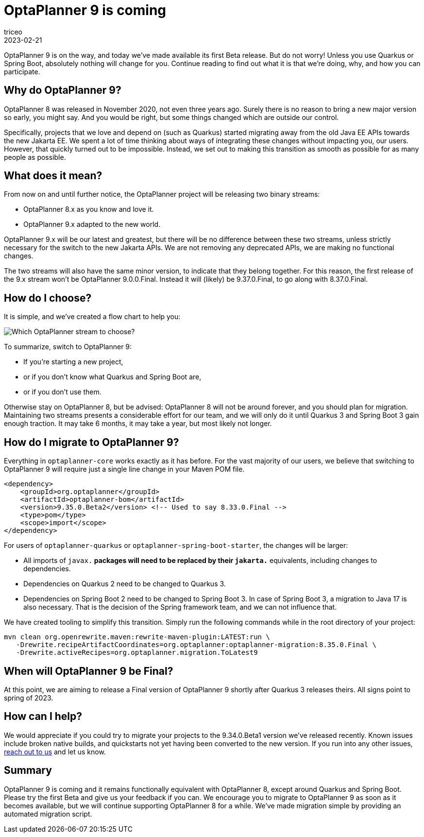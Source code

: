 = OptaPlanner 9 is coming
triceo
2023-02-21
:page-interpolate: true
:jbake-type: post
:jbake-tags: migration, jakarta, javax, javaee, quarkus, spring boot
:jbake-social_media_share_image: migration-flowchart.png

OptaPlanner 9 is on the way, and today we've made available its first Beta release. But do not worry! Unless you use Quarkus or Spring Boot, absolutely nothing will change for you. Continue reading to find out what it is that we're doing, why, and how you can participate.


== Why do OptaPlanner 9?

OptaPlanner 8 was released in November 2020, not even three years ago.
Surely there is no reason to bring a new major version so early, you might say.
And you would be right, but some things changed which are outside our control.

Specifically, projects that we love and depend on (such as Quarkus) started migrating away from the old Java EE APIs towards the new Jakarta EE.
We spent a lot of time thinking about ways of integrating these changes without impacting you, our users.
However, that quickly turned out to be impossible.
Instead, we set out to making this transition as smooth as possible for as many people as possible.


== What does it mean?

From now on and until further notice, the OptaPlanner project will be releasing two binary streams:

* OptaPlanner 8.x as you know and love it.
* OptaPlanner 9.x adapted to the new world.

OptaPlanner 9.x will be our latest and greatest, but there will be no difference between these two streams, unless strictly necessary for the switch to the new Jakarta APIs.
We are not removing any deprecated APIs, we are making no functional changes.

The two streams will also have the same minor version, to indicate that they belong together.
For this reason, the first release of the 9.x stream won't be OptaPlanner 9.0.0.Final.
Instead it will (likely) be 9.37.0.Final, to go along with 8.37.0.Final.


== How do I choose?

It is simple, and we've created a flow chart to help you:

image::migration-flowchart.png[Which OptaPlanner stream to choose?]

To summarize, switch to OptaPlanner 9:

* If you're starting a new project,
* or if you don't know what Quarkus and Spring Boot are,
* or if you don't use them.

Otherwise stay on OptaPlanner 8, but be advised:
OptaPlanner 8 will not be around forever, and you should plan for migration.
Maintaining two streams presents a considerable effort for our team,
and we will only do it until Quarkus 3 and Spring Boot 3 gain enough traction.
It may take 6 months, it may take a year, but most likely not longer.


== How do I migrate to OptaPlanner 9?

Everything in `optaplanner-core` works exactly as it has before.
For the vast majority of our users, we believe that switching to OptaPlanner 9 will require just a single line change in your Maven POM file.

[source,xml]
----
<dependency>
    <groupId>org.optaplanner</groupId>
    <artifactId>optaplanner-bom</artifactId>
    <version>9.35.0.Beta2</version> <!-- Used to say 8.33.0.Final -->
    <type>pom</type>
    <scope>import</scope>
</dependency>
----

For users of `optaplanner-quarkus` or `optaplanner-spring-boot-starter`, the changes will be larger:

* All imports of `javax.*` packages will need to be replaced by their `jakarta.*` equivalents, including changes to dependencies.
* Dependencies on Quarkus 2 need to be changed to Quarkus 3.
* Dependencies on Spring Boot 2 need to be changed to Spring Boot 3. In case of Spring Boot 3, a migration to Java 17 is also necessary. That is the decision of the Spring framework team, and we can not influence that.

We have created tooling to simplify this transition. Simply run the following commands while in the root directory of your project:

[source,shell]
----
mvn clean org.openrewrite.maven:rewrite-maven-plugin:LATEST:run \
   -Drewrite.recipeArtifactCoordinates=org.optaplanner:optaplanner-migration:8.35.0.Final \
   -Drewrite.activeRecipes=org.optaplanner.migration.ToLatest9
----

== When will OptaPlanner 9 be Final?

At this point, we are aiming to release a Final version of OptaPlanner 9 shortly after Quarkus 3 releases theirs.
All signs point to spring of 2023.

== How can I help?

We would appreciate if you could try to migrate your projects to the 9.34.0.Beta1 version we've released recently.
Known issues include broken native builds,
and quickstarts not yet having been converted to the new version.
If you run into any other issues, https://www.optaplanner.org/community/getHelp.html[reach out to us] and let us know.

== Summary

OptaPlanner 9 is coming and it remains functionally equivalent with OptaPlanner 8,
except around Quarkus and Spring Boot.
Please try the first Beta and give us your feedback if you can.
We encourage you to migrate to OptaPlanner 9 as soon as it becomes available,
but we will continue supporting OptaPlanner 8 for a while.
We've made migration simple by providing an automated migration script.
